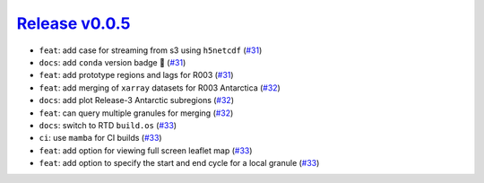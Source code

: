 ##################
`Release v0.0.5`__
##################

* ``feat``: add case for streaming from s3 using ``h5netcdf`` (`#31 <https://github.com/tsutterley/IS2view/pull/31>`_)
* ``docs``: add ``conda`` version badge |tada| (`#31 <https://github.com/tsutterley/IS2view/pull/31>`_)
* ``feat``: add prototype regions and lags for R003 (`#31 <https://github.com/tsutterley/IS2view/pull/31>`_)
* ``feat``: add merging of ``xarray`` datasets for R003 Antarctica (`#32 <https://github.com/tsutterley/IS2view/pull/32>`_)
* ``docs``: add plot Release-3 Antarctic subregions (`#32 <https://github.com/tsutterley/IS2view/pull/32>`_)
* ``feat``: can query multiple granules for merging (`#32 <https://github.com/tsutterley/IS2view/pull/32>`_)
* ``docs``: switch to RTD ``build.os`` (`#33 <https://github.com/tsutterley/IS2view/pull/33>`_)
* ``ci``: use ``mamba`` for CI builds (`#33 <https://github.com/tsutterley/IS2view/pull/33>`_)
* ``feat``: add option for viewing full screen leaflet map (`#33 <https://github.com/tsutterley/IS2view/pull/33>`_)
* ``feat``: add option to specify the start and end cycle for a local granule (`#33 <https://github.com/tsutterley/IS2view/pull/33>`_)

.. __: https://github.com/tsutterley/IS2view/releases/tag/0.0.5

.. |tada|    unicode:: U+1F389 .. 	PARTY POPPER
